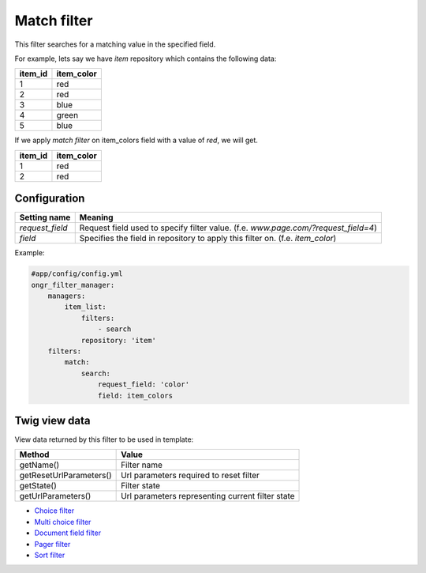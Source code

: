 ============
Match filter
============

This filter searches for a matching value in the specified field.

For example, lets say we have `item` repository which contains the following data:

+---------+------------+
| item_id | item_color |
+=========+============+
| 1       | red        |
+---------+------------+
| 2       | red        |
+---------+------------+
| 3       | blue       |
+---------+------------+
| 4       | green      |
+---------+------------+
| 5       | blue       |
+---------+------------+

If we apply *match filter* on item_colors field with a value of `red`, we will get.

+---------+------------+
| item_id | item_color |
+=========+============+
| 1       | red        |
+---------+------------+
| 2       | red        |
+---------+------------+

~~~~~~~~~~~~~
Configuration
~~~~~~~~~~~~~

+------------------------+--------------------------------------------------------------------------------------+
| Setting name           | Meaning                                                                              |
+========================+======================================================================================+
| `request_field`        | Request field used to specify filter value. (f.e. `www.page.com/?request_field=4`)   |
+------------------------+--------------------------------------------------------------------------------------+
| `field`                | Specifies the field in repository to apply this filter on. (f.e. `item_color`)       |
+------------------------+--------------------------------------------------------------------------------------+

Example:

.. code-block:: yaml

    #app/config/config.yml
    ongr_filter_manager:
        managers:
            item_list:
                filters:
                    - search
                repository: 'item'
        filters:
            match:
                search:
                    request_field: 'color'
                    field: item_colors

..

~~~~~~~~~~~~~~
Twig view data
~~~~~~~~~~~~~~

View data returned by this filter to be used in template:

+-------------------------+--------------------------------------------------+
| Method                  | Value                                            |
+=========================+==================================================+
| getName()               | Filter name                                      |
+-------------------------+--------------------------------------------------+
| getResetUrlParameters() | Url parameters required to reset filter          |
+-------------------------+--------------------------------------------------+
| getState()              | Filter state                                     |
+-------------------------+--------------------------------------------------+
| getUrlParameters()      | Url parameters representing current filter state |
+-------------------------+--------------------------------------------------+

* `Choice filter <choice.rst>`_
* `Multi choice filter <multi_choice.rst>`_
* `Document field filter <document_field.rst>`_
* `Pager filter <pager.rst>`_
* `Sort filter <sort.rst>`_